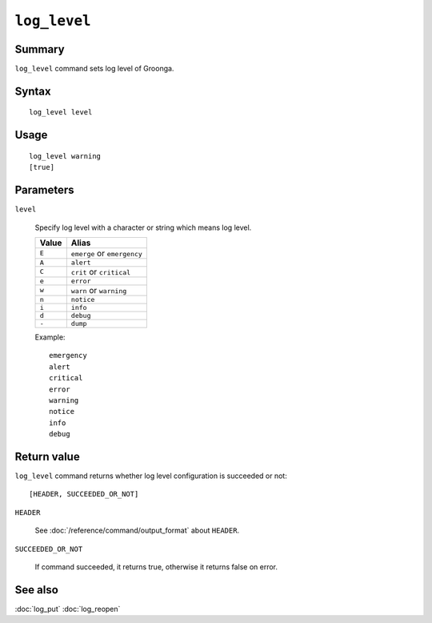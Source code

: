 .. -*- rst -*-

.. highlightlang:: none

``log_level``
=============

Summary
-------

``log_level`` command sets log level of Groonga.

Syntax
------
::

 log_level level

Usage
-----
::

 log_level warning
 [true]

Parameters
----------

``level``

  Specify log level with a character or string which means log level.

  .. list-table::
     :header-rows: 1

     * - Value
       - Alias
     * - ``E``
       - ``emerge`` or ``emergency``
     * - ``A``
       - ``alert``
     * - ``C``
       - ``crit`` or ``critical``
     * - ``e``
       - ``error``
     * - ``w``
       - ``warn`` or ``warning``
     * - ``n``
       - ``notice``
     * - ``i``
       - ``info``
     * - ``d``
       - ``debug``
     * - ``-``
       - ``dump``

  Example::

       emergency
       alert
       critical
       error
       warning
       notice
       info
       debug

Return value
------------

``log_level`` command returns whether log level configuration is succeeded or not::

  [HEADER, SUCCEEDED_OR_NOT]

``HEADER``

  See :doc:`/reference/command/output_format` about ``HEADER``.

``SUCCEEDED_OR_NOT``

  If command succeeded, it returns true, otherwise it returns false on error.

See also
--------

:doc:`log_put`
:doc:`log_reopen`

